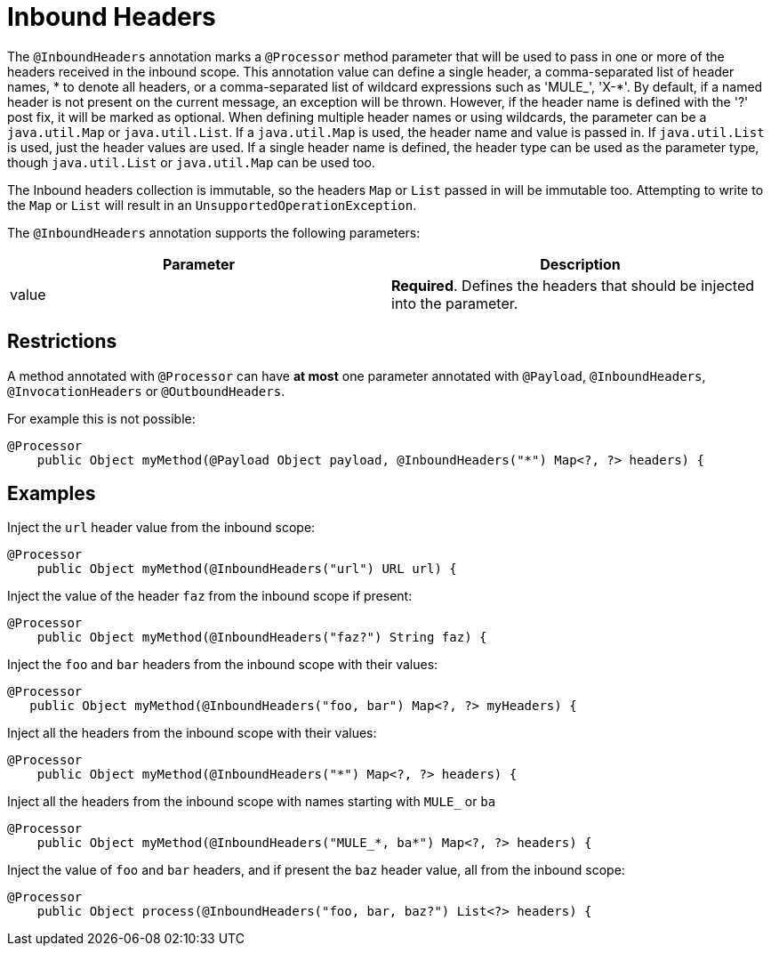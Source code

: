 = Inbound Headers

The `@InboundHeaders` annotation marks a `@Processor` method parameter that will be used to pass in one or more of the headers received in the inbound scope. This annotation value can define a single header, a comma-separated list of header names, * to denote all headers, or a comma-separated list of wildcard expressions such as 'MULE_', 'X-*'. By default, if a named header is not present on the current message, an exception will be thrown. However, if the header name is defined with the '?' post fix, it will be marked as optional. When defining multiple header names or using wildcards, the parameter can be a `java.util.Map` or `java.util.List`. If a `java.util.Map` is used, the header name and value is passed in. If `java.util.List` is used, just the header values are used. If a single header name is defined, the header type can be used as the parameter type, though `java.util.List` or `java.util.Map` can be used too.

The Inbound headers collection is immutable, so the headers `Map` or `List` passed in will be immutable too. Attempting to write to the `Map` or `List` will result in an `UnsupportedOperationException`.

The `@InboundHeaders` annotation supports the following parameters:

[cols=",",options="header",]
|===
|Parameter |Description
|value + |*Required*. Defines the headers that should be injected into the parameter.
|===

== Restrictions

A method annotated with `@Processor` can have *at most* one parameter annotated with `@Payload`, `@InboundHeaders`, `@InvocationHeaders` or `@OutboundHeaders`.

For example this is not possible:

[source]
----
@Processor
    public Object myMethod(@Payload Object payload, @InboundHeaders("*") Map<?, ?> headers) {
----

== Examples

Inject the `url` header value from the inbound scope:

[source]
----
@Processor
    public Object myMethod(@InboundHeaders("url") URL url) {
----

Inject the value of the header `faz` from the inbound scope if present:

[source]
----
@Processor
    public Object myMethod(@InboundHeaders("faz?") String faz) {
----

Inject the `foo` and `bar` headers from the inbound scope with their values:

[source]
----
@Processor
   public Object myMethod(@InboundHeaders("foo, bar") Map<?, ?> myHeaders) {
----

Inject all the headers from the inbound scope with their values:

[source]
----
@Processor
    public Object myMethod(@InboundHeaders("*") Map<?, ?> headers) {
----

Inject all the headers from the inbound scope with names starting with `MULE_` or `ba`

[source]
----
@Processor
    public Object myMethod(@InboundHeaders("MULE_*, ba*") Map<?, ?> headers) {
----

Inject the value of `foo` and `bar` headers, and if present the `baz` header value, all from the inbound scope:

[source]
----
@Processor
    public Object process(@InboundHeaders("foo, bar, baz?") List<?> headers) {
----
